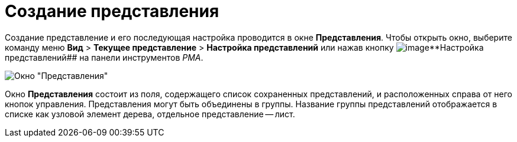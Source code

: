 = Создание представления

Создание представление и его последующая настройка проводится в окне [.keyword .wintitle]*Представления*. Чтобы открыть окно, выберите команду меню [.ph .menucascade]#*Вид* > *Текущее представление* > *Настройка представлений*# или нажав кнопку image:Buttons/Creating_View.png[image]**Настройка представлений## на панели инструментов _РМА_.

image::Creating_View.png[Окно "Представления"]

Окно [.keyword .wintitle]*Представления* состоит из поля, содержащего список сохраненных представлений, и расположенных справа от него кнопок управления. Представления могут быть объединены в группы. Название группы представлений отображается в списке как узловой элемент дерева, отдельное представление -- лист.
